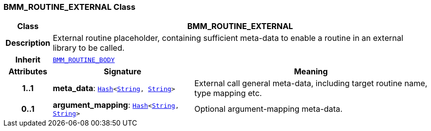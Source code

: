 === BMM_ROUTINE_EXTERNAL Class

[cols="^1,3,5"]
|===
h|*Class*
2+^h|*BMM_ROUTINE_EXTERNAL*

h|*Description*
2+a|External routine placeholder, containing sufficient meta-data to enable a routine in an external library to be called.

h|*Inherit*
2+|`<<_bmm_routine_body_class,BMM_ROUTINE_BODY>>`

h|*Attributes*
^h|*Signature*
^h|*Meaning*

h|*1..1*
|*meta_data*: `link:/releases/BASE/{base_release}/foundation_types.html#_hash_class[Hash^]<link:/releases/BASE/{base_release}/foundation_types.html#_string_class[String^], link:/releases/BASE/{base_release}/foundation_types.html#_string_class[String^]>`
a|External call general meta-data, including target routine name, type mapping etc.

h|*0..1*
|*argument_mapping*: `link:/releases/BASE/{base_release}/foundation_types.html#_hash_class[Hash^]<link:/releases/BASE/{base_release}/foundation_types.html#_string_class[String^], link:/releases/BASE/{base_release}/foundation_types.html#_string_class[String^]>`
a|Optional argument-mapping meta-data.
|===

